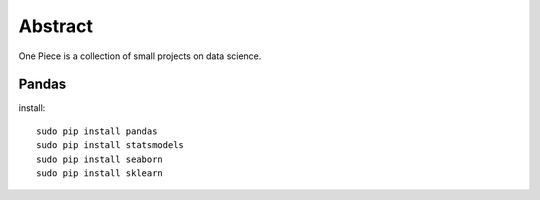 Abstract
========

One Piece is a collection of small projects on data science.

Pandas
^^^^^^

install::

  sudo pip install pandas
  sudo pip install statsmodels
  sudo pip install seaborn
  sudo pip install sklearn
